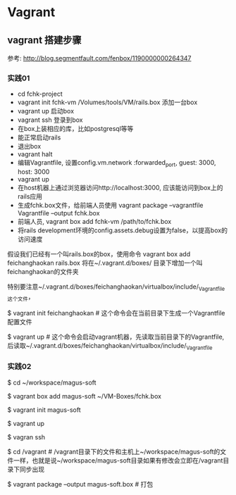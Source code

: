 * Vagrant
** vagrant 搭建步骤
参考: http://blog.segmentfault.com/fenbox/1190000000264347
*** 实践01
- cd fchk-project
- vagrant init fchk-vm /Volumes/tools/VM/rails.box 添加一台box
- vagrant up   启动box
- vagrant ssh  登录到box
- 在box上装相应的库，比如postgresql等等
- 能正常启动rails
- 退出box
- vagrant halt
- 编辑Vagrantfile, 设置config.vm.network :forwarded_port, guest: 3000, host: 3000
- vagrant up
- 在host机器上通过浏览器访问http://localhost:3000, 应该能访问到box上的rails应用
- 生成fchk.box文件，给前端人员使用 vagrant package --vagrantfile Vagrantfile --output fchk.box
- 前端人员, vagrant box add fchk-vm /path/to/fchk.box
- 将rails development环境的config.assets.debug设置为false，以提高box的访问速度

假设我们已经有一个叫rails.box的box，使用命令 vagrant box add feichanghaokan rails.box
将在~/.vagrant.d/boxes/ 目录下增加一个叫feichanghaokan的文件夹

特别要注意~/.vagrant.d/boxes/feichanghaokan/virtualbox/include/_Vagrantfile这个文件，

$ vagrant init feichanghaokan  # 这个命令会在当前目录下生成一个Vagrantfile配置文件

$ vagrant up # 这个命令会启动vagrant机器，先读取当前目录下的Vagrantfile, 后读取~/.vagrant.d/boxes/feichanghaokan/virtualbox/include/_Vagrantfile

*** 实践02

$ cd ~/workspace/magus-soft

$ vagrant box add magus-soft ~/VM-Boxes/fchk.box

$ vagrant init magus-soft

$ vagrant up

$ vagran ssh

$ cd /vagrant  # /vagrant目录下的文件和主机上~/workspace/magus-soft的文件一样，也就是说~/workspace/magus-soft目录如果有修改会立即在/vagrant目录下同步出现

$ vagrant package --output magus-soft.box # 打包
